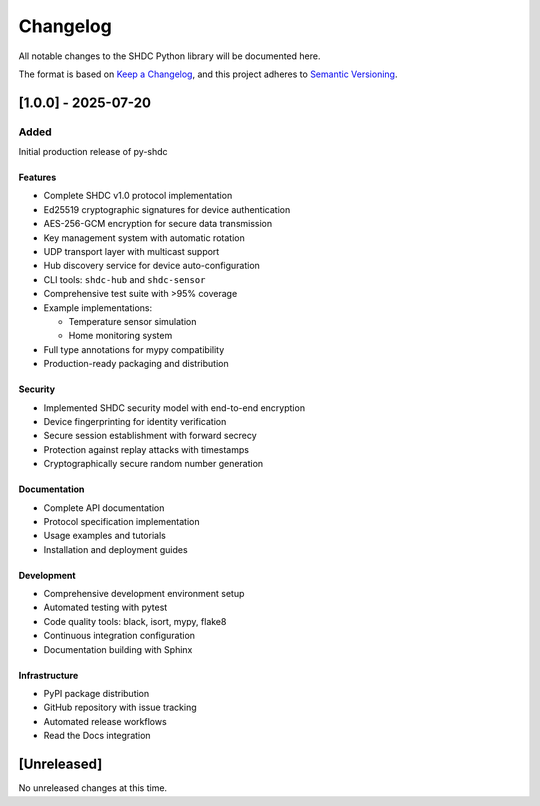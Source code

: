 Changelog
=========

All notable changes to the SHDC Python library will be documented here.

The format is based on `Keep a Changelog <https://keepachangelog.com/en/1.0.0/>`_,
and this project adheres to `Semantic Versioning <https://semver.org/spec/v2.0.0.html>`_.

[1.0.0] - 2025-07-20
---------------------

Added
~~~~~

Initial production release of py-shdc

Features
^^^^^^^^

* Complete SHDC v1.0 protocol implementation
* Ed25519 cryptographic signatures for device authentication
* AES-256-GCM encryption for secure data transmission
* Key management system with automatic rotation
* UDP transport layer with multicast support
* Hub discovery service for device auto-configuration
* CLI tools: ``shdc-hub`` and ``shdc-sensor``
* Comprehensive test suite with >95% coverage
* Example implementations:

  * Temperature sensor simulation
  * Home monitoring system

* Full type annotations for mypy compatibility
* Production-ready packaging and distribution

Security
^^^^^^^^

* Implemented SHDC security model with end-to-end encryption
* Device fingerprinting for identity verification
* Secure session establishment with forward secrecy
* Protection against replay attacks with timestamps
* Cryptographically secure random number generation

Documentation
^^^^^^^^^^^^^

* Complete API documentation
* Protocol specification implementation
* Usage examples and tutorials
* Installation and deployment guides

Development
^^^^^^^^^^^

* Comprehensive development environment setup
* Automated testing with pytest
* Code quality tools: black, isort, mypy, flake8
* Continuous integration configuration
* Documentation building with Sphinx

Infrastructure
^^^^^^^^^^^^^^

* PyPI package distribution
* GitHub repository with issue tracking
* Automated release workflows
* Read the Docs integration

[Unreleased]
------------

No unreleased changes at this time.
